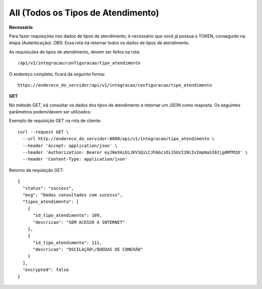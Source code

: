 All (Todos os Tipos de Atendimento)
============

**Necessário**

Para fazer requisições nos dados de tipos de atendimento, é necessário que você já possua o TOKEN, conseguido na etapa (Autenticação).
OBS: Essa rota irá retornar todos os dados de tipos de atendimento.

As requisições de tipos de atendimento, devem ser feitos na rota::

	/api/v1/integracao/configuracao/tipo_atendimento

O endereço completo, ficará da seguinte forma::

	https://endereco_do_servidor/api/v1/integracao/configuracao/tipo_atendimento

**GET**

No método GET, irá consultar os dados dos tipos de atendimento e retornar um JSON como resposta.
Os seguintes parâmetros podem/devem ser utilizados:

Exemplo de requisição GET na rota de cliente::

    curl --request GET \
      --url http://endereco_do_servidor:8000/api/v1/integracao/tipo_atendimento \
      --header 'Accept: application/json' \
      --header 'Authorization: Bearer eyJ0eXAiOiJKV1QiLCJhbGciOiJSUzI1NiIsImp0aSI6Ijg0MTM2O' \
      --header 'Content-Type: application/json'

Retorno da requisição GET::

      {
        "status": "success",
        "msg": "Dados consultados com sucesso",
        "tipos_atendimento": [
          {
            "id_tipo_atendimento": 109,
            "descricao": "SEM ACESSO A INTERNET"
          },
          {
            "id_tipo_atendimento": 111,
            "descricao": "OSCILAÇÃO\/QUEDAS DE CONEXÃO"
          }
        ],
        "encrypted": false
      }
